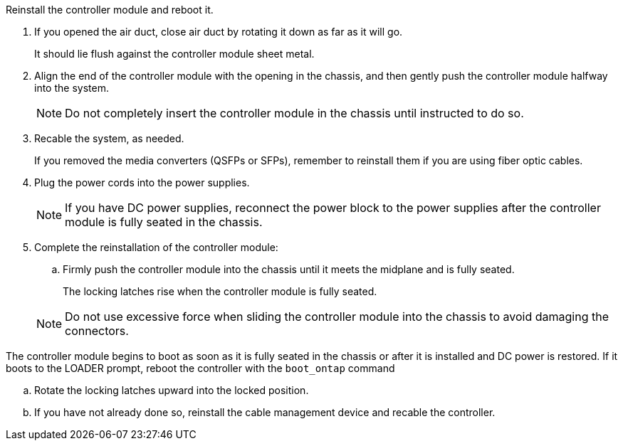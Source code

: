// Install the controller module - AFF A70 and AFF A90 (integrated)


Reinstall the controller module and reboot it.

. If you opened the air duct, close air duct by rotating it down as far as it will go.
+
It should lie flush against the controller module sheet metal.
+
. Align the end of the controller module with the opening in the chassis, and then gently push the controller module halfway into the system.
+
NOTE: Do not completely insert the controller module in the chassis until instructed to do so.

. Recable the system, as needed.
+
If you removed the media converters (QSFPs or SFPs), remember to reinstall them if you are using fiber optic cables.
. Plug the power cords into the power supplies.
+
NOTE: If you have DC power supplies, reconnect the power block to the power supplies after the controller module is fully seated in the chassis.
+

. Complete the reinstallation of the controller module:
 .. Firmly push the controller module into the chassis until it meets the midplane and is fully seated.
+
The locking latches rise when the controller module is fully seated.

+
NOTE: Do not use excessive force when sliding the controller module into the chassis to avoid damaging the connectors.


The controller module begins to boot as soon as it is fully seated in the chassis or after it is installed and DC power is restored. If it boots to the LOADER prompt, reboot the controller with the `boot_ontap` command

 .. Rotate the locking latches upward into the locked position.
 .. If you have not already done so, reinstall the cable management device and recable the controller.

